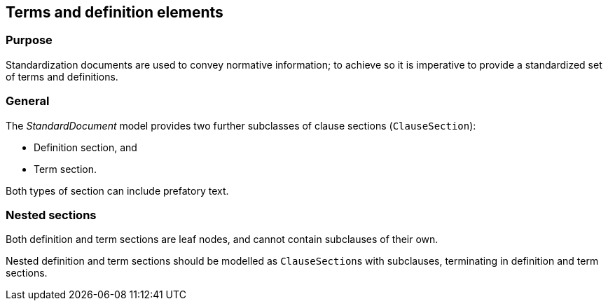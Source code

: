 
[[terms]]
== Terms and definition elements

=== Purpose

Standardization documents are used to convey normative information;
to achieve so it is imperative to provide a standardized set of
terms and definitions.

=== General

The _StandardDocument_ model provides two further subclasses of
clause sections (`ClauseSection`):

* Definition section, and
* Term section.

Both types of section can include prefatory text.


//=== Definition sections

//[xdatamodel]
//....
//include::../models/views/DefinitionSection.yml[]
//....

[lutaml_uml_attributes_table,models/metanorma-model-standoc/views/StandardDoc_Sections.lutaml,DefinitionSection]

//=== Definition

[lutaml_uml_attributes_table,models/metanorma-model-standoc/views/StandardDoc_Terms.lutaml,DefinitionCollection]

[lutaml_uml_attributes_table,models/metanorma-model-standoc/views/StandardDoc_Terms.lutaml,Definition]


//[[termsection]]
//=== Term sections

[lutaml_uml_attributes_table,models/metanorma-model-standoc/views/StandardDoc_Sections.lutaml,TermsSection]

//[[term]]
//=== Term

//[xdatamodel_diagram,./models/views/Term.yml]

[lutaml_uml_attributes_table,models/metanorma-model-standoc/views/StandardDoc_Terms.lutaml,TermCollection]

[lutaml_uml_attributes_table,models/metanorma-model-standoc/views/StandardDoc_Terms.lutaml,Term]

[lutaml_uml_attributes_table,models/metanorma-model-standoc/views/StandardDoc_Terms.lutaml,RelatedTerm]

[lutaml_uml_attributes_table,models/metanorma-model-standoc/views/StandardDoc_Terms.lutaml,RelatedTermType]

[lutaml_uml_attributes_table,models/metanorma-model-standoc/views/StandardDoc_Terms.lutaml,TermSource]

[lutaml_uml_attributes_table,models/metanorma-model-standoc/views/StandardDoc_Terms.lutaml,TermSourceStatus]



=== Nested sections

Both definition and term sections are leaf nodes, and cannot
contain subclauses of their own.

Nested definition and term sections should be modelled as
``ClauseSection``s with subclauses, terminating in
definition and term sections.


